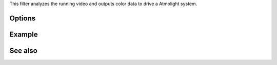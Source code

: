 .. raw:: mediawiki

   {{Module|name=atmo|type=Video filter|first_version=0.9.0|last_version=2.2.8|description= outputs colour data via a serial connection to a Atmolight system}}

This filter analyzes the running video and outputs color data to drive a Atmolight system.

Options
-------

Example
-------

See also
--------

.. raw:: mediawiki

   {{Documentation footer}}

